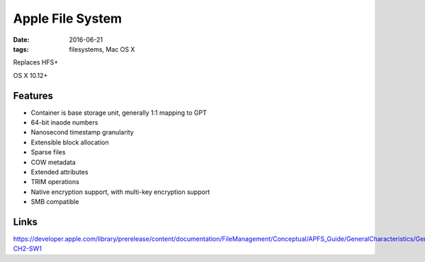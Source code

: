 Apple File System
=================
:date: 2016-06-21
:tags: filesystems, Mac OS X

Replaces HFS+

OS X 10.12+

Features
--------

- Container is base storage unit, generally 1:1 mapping to GPT
- 64-bit inaode numbers
- Nanosecond timestamp granularity
- Extensible block allocation
- Sparse files
- COW metadata
- Extended attributes
- TRIM operations
- Native encryption support, with multi-key encryption support
- SMB compatible

Links
-----

https://developer.apple.com/library/prerelease/content/documentation/FileManagement/Conceptual/APFS_Guide/GeneralCharacteristics/GeneralCharacteristics.html#//apple_ref/doc/uid/TP40016999-CH2-SW1

